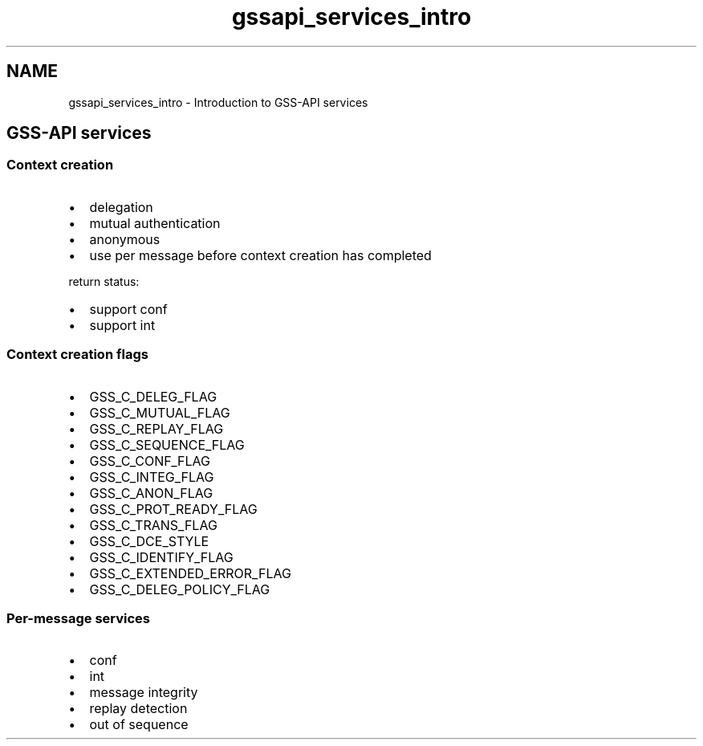 .\"	$NetBSD: gssapi_services_intro.3,v 1.3 2023/06/19 21:41:39 christos Exp $
.\"
.TH "gssapi_services_intro" 3 "Tue Nov 15 2022" "Version 7.8.0" "Heimdal GSS-API library" \" -*- nroff -*-
.ad l
.nh
.SH NAME
gssapi_services_intro \- Introduction to GSS-API services 

.SH "GSS-API services"
.PP
.SS "Context creation"
.IP "\(bu" 2
delegation
.IP "\(bu" 2
mutual authentication
.IP "\(bu" 2
anonymous
.IP "\(bu" 2
use per message before context creation has completed
.PP
.PP
return status:
.IP "\(bu" 2
support conf
.IP "\(bu" 2
support int
.PP
.SS "Context creation flags"
.IP "\(bu" 2
GSS_C_DELEG_FLAG
.IP "\(bu" 2
GSS_C_MUTUAL_FLAG
.IP "\(bu" 2
GSS_C_REPLAY_FLAG
.IP "\(bu" 2
GSS_C_SEQUENCE_FLAG
.IP "\(bu" 2
GSS_C_CONF_FLAG
.IP "\(bu" 2
GSS_C_INTEG_FLAG
.IP "\(bu" 2
GSS_C_ANON_FLAG
.IP "\(bu" 2
GSS_C_PROT_READY_FLAG
.IP "\(bu" 2
GSS_C_TRANS_FLAG
.IP "\(bu" 2
GSS_C_DCE_STYLE
.IP "\(bu" 2
GSS_C_IDENTIFY_FLAG
.IP "\(bu" 2
GSS_C_EXTENDED_ERROR_FLAG
.IP "\(bu" 2
GSS_C_DELEG_POLICY_FLAG
.PP
.SS "Per-message services"
.IP "\(bu" 2
conf
.IP "\(bu" 2
int
.IP "\(bu" 2
message integrity
.IP "\(bu" 2
replay detection
.IP "\(bu" 2
out of sequence 
.PP

